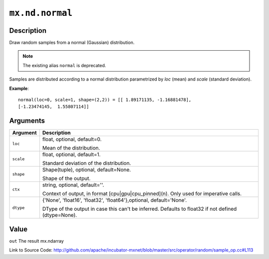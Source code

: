

``mx.nd.normal``
================================

Description
----------------------

Draw random samples from a normal (Gaussian) distribution.


.. note:: The existing alias ``normal`` is deprecated.

Samples are distributed according to a normal distribution parametrized by *loc* (mean) and *scale*
(standard deviation).


**Example**::

	 
	 normal(loc=0, scale=1, shape=(2,2)) = [[ 1.89171135, -1.16881478],
	 [-1.23474145,  1.55807114]]
	 
	 


Arguments
------------------

+----------------------------------------+------------------------------------------------------------+
| Argument                               | Description                                                |
+========================================+============================================================+
| ``loc``                                | float, optional, default=0.                                |
|                                        |                                                            |
|                                        | Mean of the distribution.                                  |
+----------------------------------------+------------------------------------------------------------+
| ``scale``                              | float, optional, default=1.                                |
|                                        |                                                            |
|                                        | Standard deviation of the distribution.                    |
+----------------------------------------+------------------------------------------------------------+
| ``shape``                              | Shape(tuple), optional, default=None.                      |
|                                        |                                                            |
|                                        | Shape of the output.                                       |
+----------------------------------------+------------------------------------------------------------+
| ``ctx``                                | string, optional, default=''.                              |
|                                        |                                                            |
|                                        | Context of output, in format [cpu|gpu|cpu_pinned](n). Only |
|                                        | used for imperative                                        |
|                                        | calls.                                                     |
+----------------------------------------+------------------------------------------------------------+
| ``dtype``                              | {'None', 'float16', 'float32', 'float64'},optional,        |
|                                        | default='None'.                                            |
|                                        |                                                            |
|                                        | DType of the output in case this can't be inferred.        |
|                                        | Defaults to float32 if not defined                         |
|                                        | (dtype=None).                                              |
+----------------------------------------+------------------------------------------------------------+

Value
----------

``out`` The result mx.ndarray


Link to Source Code: http://github.com/apache/incubator-mxnet/blob/master/src/operator/random/sample_op.cc#L113

